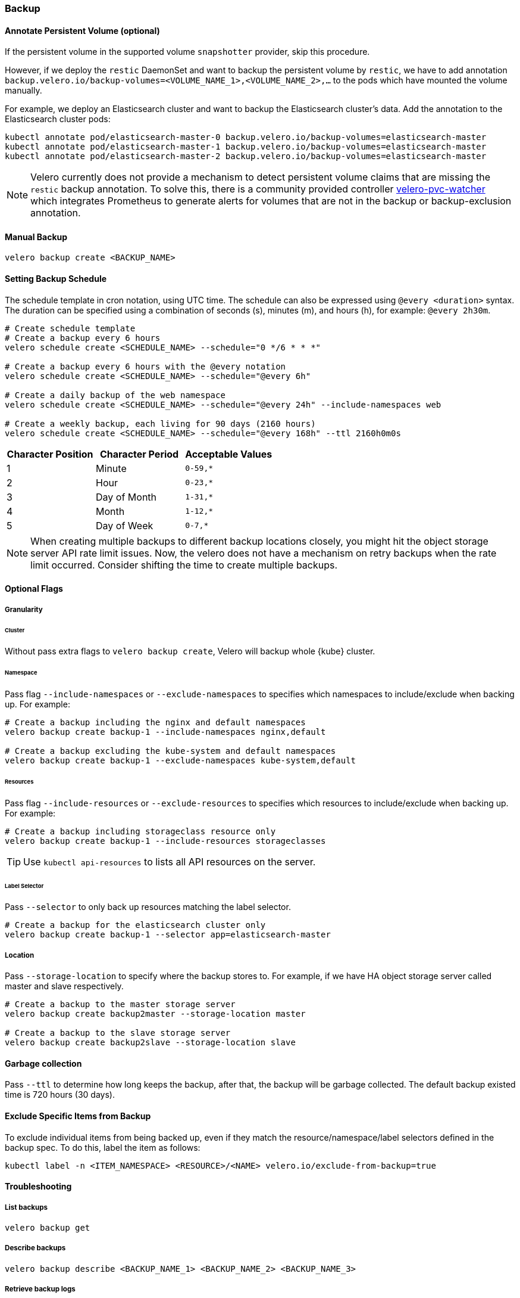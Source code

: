=== Backup
==== Annotate Persistent Volume (optional)

If the persistent volume in the supported volume `snapshotter` provider, skip this procedure.

However, if we deploy the `restic` DaemonSet and want to backup the persistent volume by `restic`, we have to add annotation `backup.velero.io/backup-volumes=<VOLUME_NAME_1>,<VOLUME_NAME_2>,...` to the pods which have mounted the volume manually.

For example, we deploy an Elasticsearch cluster and want to backup the Elasticsearch cluster's data. Add the annotation to the Elasticsearch cluster pods:

[source,bash]
----
kubectl annotate pod/elasticsearch-master-0 backup.velero.io/backup-volumes=elasticsearch-master
kubectl annotate pod/elasticsearch-master-1 backup.velero.io/backup-volumes=elasticsearch-master
kubectl annotate pod/elasticsearch-master-2 backup.velero.io/backup-volumes=elasticsearch-master
----

[NOTE]
Velero currently does not provide a mechanism to detect persistent volume claims that are missing the `restic` backup annotation.
To solve this, there is a community provided controller link:https://github.com/bitsbeats/velero-pvc-watcher[velero-pvc-watcher] which integrates Prometheus to generate alerts for volumes that are not in the backup or backup-exclusion annotation.

==== Manual Backup

[source,bash]
----
velero backup create <BACKUP_NAME>
----

==== Setting Backup Schedule

The schedule template in cron notation, using UTC time. The schedule can also be expressed using `@every <duration>` syntax.
The duration can be specified using a combination of seconds (s), minutes (m), and hours (h), for example: `@every 2h30m`.

[source,bash]
----
# Create schedule template
# Create a backup every 6 hours
velero schedule create <SCHEDULE_NAME> --schedule="0 */6 * * *"

# Create a backup every 6 hours with the @every notation
velero schedule create <SCHEDULE_NAME> --schedule="@every 6h"

# Create a daily backup of the web namespace
velero schedule create <SCHEDULE_NAME> --schedule="@every 24h" --include-namespaces web

# Create a weekly backup, each living for 90 days (2160 hours)
velero schedule create <SCHEDULE_NAME> --schedule="@every 168h" --ttl 2160h0m0s
----

[options="header"]
|===
| Character Position | Character Period | Acceptable Values
|1 |Minute |`0-59,*`
|2 |Hour |`0-23,*`
|3 |Day of Month |`1-31,*`
|4 |Month |`1-12,*`
|5 |Day of Week |`0-7,*`
|===

[NOTE]
When creating multiple backups to different backup locations closely, you might hit the object storage server API rate limit issues. Now, the velero does not have a mechanism on retry backups when the rate limit occurred. Consider shifting the time to create multiple backups.

==== Optional Flags

===== Granularity

====== Cluster

Without pass extra flags to `velero backup create`, Velero will backup whole {kube} cluster.

====== Namespace

Pass flag `--include-namespaces` or `--exclude-namespaces` to specifies which namespaces to include/exclude when backing up. For example:

[source,bash]
----
# Create a backup including the nginx and default namespaces
velero backup create backup-1 --include-namespaces nginx,default

# Create a backup excluding the kube-system and default namespaces
velero backup create backup-1 --exclude-namespaces kube-system,default
----

====== Resources

Pass flag `--include-resources` or `--exclude-resources` to specifies which resources to include/exclude when backing up. For example:

[source,bash]
----
# Create a backup including storageclass resource only
velero backup create backup-1 --include-resources storageclasses
----

[TIP]
Use `kubectl api-resources` to lists all API resources on the server.

====== Label Selector

Pass `--selector` to only back up resources matching the label selector.

[source,bash]
----
# Create a backup for the elasticsearch cluster only
velero backup create backup-1 --selector app=elasticsearch-master
----

===== Location

Pass `--storage-location` to specify where the backup stores to. For example, if we have HA object storage server called master and slave respectively.

[source,bash]
----
# Create a backup to the master storage server
velero backup create backup2master --storage-location master

# Create a backup to the slave storage server
velero backup create backup2slave --storage-location slave
----

==== Garbage collection

Pass `--ttl` to determine how long keeps the backup, after that, the backup will be garbage collected. The default backup existed time is 720 hours (30 days).

==== Exclude Specific Items from Backup

To exclude individual items from being backed up, even if they match the resource/namespace/label selectors defined in the backup spec. To do this, label the item as follows:

[source,bash]
----
kubectl label -n <ITEM_NAMESPACE> <RESOURCE>/<NAME> velero.io/exclude-from-backup=true
----

==== Troubleshooting
===== List backups

[source,bash]
----
velero backup get
----
===== Describe backups

[source,bash]
----
velero backup describe <BACKUP_NAME_1> <BACKUP_NAME_2> <BACKUP_NAME_3>
----
===== Retrieve backup logs

[source,bash]
----
velero backup logs <BACKUP_NAME>
----
